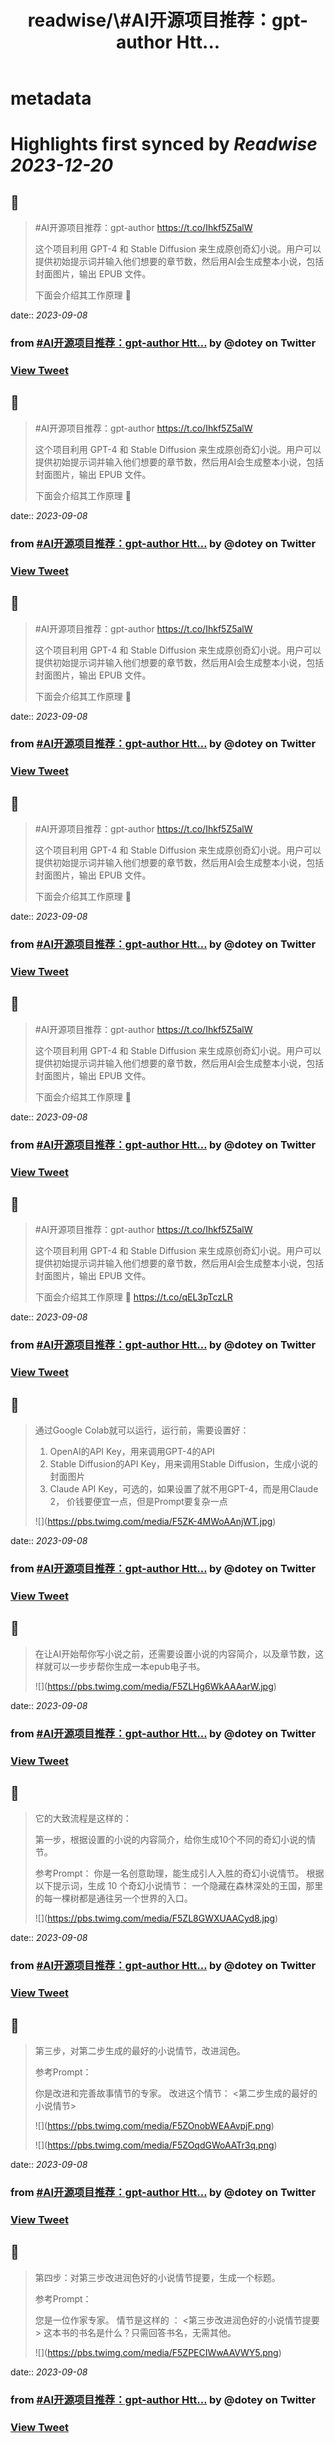 :PROPERTIES:
:title: readwise/\#AI开源项目推荐：gpt-author Htt...
:END:


* metadata
:PROPERTIES:
:author: [[dotey on Twitter]]
:full-title: "\#AI开源项目推荐：gpt-author Htt..."
:category: [[tweets]]
:url: https://twitter.com/dotey/status/1699627193414926445
:image-url: https://pbs.twimg.com/profile_images/561086911561736192/6_g58vEs.jpeg
:END:

* Highlights first synced by [[Readwise]] [[2023-12-20]]
** 📌
#+BEGIN_QUOTE
#AI开源项目推荐：gpt-author
https://t.co/Ihkf5Z5alW

这个项目利用 GPT-4 和 Stable Diffusion 来生成原创奇幻小说。用户可以提供初始提示词并输入他们想要的章节数，然后用AI会生成整本小说，包括封面图片，输出 EPUB 文件。

下面会介绍其工作原理 🧵 
#+END_QUOTE
    date:: [[2023-09-08]]
*** from _#AI开源项目推荐：gpt-author Htt..._ by @dotey on Twitter
*** [[https://twitter.com/dotey/status/1699627193414926445][View Tweet]]
** 📌
#+BEGIN_QUOTE
#AI开源项目推荐：gpt-author
https://t.co/Ihkf5Z5alW

这个项目利用 GPT-4 和 Stable Diffusion 来生成原创奇幻小说。用户可以提供初始提示词并输入他们想要的章节数，然后用AI会生成整本小说，包括封面图片，输出 EPUB 文件。

下面会介绍其工作原理 🧵 
#+END_QUOTE
    date:: [[2023-09-08]]
*** from _#AI开源项目推荐：gpt-author Htt..._ by @dotey on Twitter
*** [[https://twitter.com/dotey/status/1699627193414926445][View Tweet]]
** 📌
#+BEGIN_QUOTE
#AI开源项目推荐：gpt-author
https://t.co/Ihkf5Z5alW

这个项目利用 GPT-4 和 Stable Diffusion 来生成原创奇幻小说。用户可以提供初始提示词并输入他们想要的章节数，然后用AI会生成整本小说，包括封面图片，输出 EPUB 文件。

下面会介绍其工作原理 🧵 
#+END_QUOTE
    date:: [[2023-09-08]]
*** from _#AI开源项目推荐：gpt-author Htt..._ by @dotey on Twitter
*** [[https://twitter.com/dotey/status/1699627193414926445][View Tweet]]
** 📌
#+BEGIN_QUOTE
#AI开源项目推荐：gpt-author
https://t.co/Ihkf5Z5alW

这个项目利用 GPT-4 和 Stable Diffusion 来生成原创奇幻小说。用户可以提供初始提示词并输入他们想要的章节数，然后用AI会生成整本小说，包括封面图片，输出 EPUB 文件。

下面会介绍其工作原理 🧵 
#+END_QUOTE
    date:: [[2023-09-08]]
*** from _#AI开源项目推荐：gpt-author Htt..._ by @dotey on Twitter
*** [[https://twitter.com/dotey/status/1699627193414926445][View Tweet]]
** 📌
#+BEGIN_QUOTE
#AI开源项目推荐：gpt-author
https://t.co/Ihkf5Z5alW

这个项目利用 GPT-4 和 Stable Diffusion 来生成原创奇幻小说。用户可以提供初始提示词并输入他们想要的章节数，然后用AI会生成整本小说，包括封面图片，输出 EPUB 文件。

下面会介绍其工作原理 🧵 
#+END_QUOTE
    date:: [[2023-09-08]]
*** from _#AI开源项目推荐：gpt-author Htt..._ by @dotey on Twitter
*** [[https://twitter.com/dotey/status/1699627193414926445][View Tweet]]
** 📌
#+BEGIN_QUOTE
#AI开源项目推荐：gpt-author
https://t.co/Ihkf5Z5alW

这个项目利用 GPT-4 和 Stable Diffusion 来生成原创奇幻小说。用户可以提供初始提示词并输入他们想要的章节数，然后用AI会生成整本小说，包括封面图片，输出 EPUB 文件。

下面会介绍其工作原理 🧵 https://t.co/qEL3pTczLR 
#+END_QUOTE
    date:: [[2023-09-08]]
*** from _#AI开源项目推荐：gpt-author Htt..._ by @dotey on Twitter
*** [[https://twitter.com/dotey/status/1699627193414926445][View Tweet]]
** 📌
#+BEGIN_QUOTE
通过Google Colab就可以运行，运行前，需要设置好：
1. OpenAI的API Key，用来调用GPT-4的API
2. Stable Diffusion的API Key，用来调用Stable Diffusion，生成小说的封面图片
3. Claude API Key，可选的，如果设置了就不用GPT-4，而是用Claude 2， 价钱要便宜一点，但是Prompt要复杂一点 

![](https://pbs.twimg.com/media/F5ZK-4MWoAAnjWT.jpg) 
#+END_QUOTE
    date:: [[2023-09-08]]
*** from _#AI开源项目推荐：gpt-author Htt..._ by @dotey on Twitter
*** [[https://twitter.com/dotey/status/1699628363529236746][View Tweet]]
** 📌
#+BEGIN_QUOTE
在让AI开始帮你写小说之前，还需要设置小说的内容简介，以及章节数，这样就可以一步步帮你生成一本epub电子书。 

![](https://pbs.twimg.com/media/F5ZLHg6WkAAAarW.jpg) 
#+END_QUOTE
    date:: [[2023-09-08]]
*** from _#AI开源项目推荐：gpt-author Htt..._ by @dotey on Twitter
*** [[https://twitter.com/dotey/status/1699628745403818198][View Tweet]]
** 📌
#+BEGIN_QUOTE
它的大致流程是这样的：

第一步，根据设置的小说的内容简介，给你生成10个不同的奇幻小说的情节。

参考Prompt：
你是一名创意助理，能生成引人入胜的奇幻小说情节。
根据以下提示词，生成 10 个奇幻小说情节：  一个隐藏在森林深处的王国，那里的每一棵树都是通往另一个世界的入口。 

![](https://pbs.twimg.com/media/F5ZL8GWXUAACyd8.jpg) 
#+END_QUOTE
    date:: [[2023-09-08]]
*** from _#AI开源项目推荐：gpt-author Htt..._ by @dotey on Twitter
*** [[https://twitter.com/dotey/status/1699629654468935731][View Tweet]]
** 📌
#+BEGIN_QUOTE
第三步，对第二步生成的最好的小说情节，改进润色。

参考Prompt：

你是改进和完善故事情节的专家。
改进这个情节： <第二步生成的最好的小说情节> 

![](https://pbs.twimg.com/media/F5ZOnobWEAAvpjF.png) 

![](https://pbs.twimg.com/media/F5ZOqdGWoAATr3q.png) 
#+END_QUOTE
    date:: [[2023-09-08]]
*** from _#AI开源项目推荐：gpt-author Htt..._ by @dotey on Twitter
*** [[https://twitter.com/dotey/status/1699632414333784528][View Tweet]]
** 📌
#+BEGIN_QUOTE
第四步：对第三步改进润色好的小说情节提要，生成一个标题。

参考Prompt：

您是一位作家专家。
情节是这样的 ：
<第三步改进润色好的小说情节提要>
这本书的书名是什么？只需回答书名，无需其他。 

![](https://pbs.twimg.com/media/F5ZPECIWwAAVWY5.png) 
#+END_QUOTE
    date:: [[2023-09-08]]
*** from _#AI开源项目推荐：gpt-author Htt..._ by @dotey on Twitter
*** [[https://twitter.com/dotey/status/1699633182398636245][View Tweet]]
** 📌
#+BEGIN_QUOTE
第九步：根据第二步生成的故事情节，用GPT-3.5生成Stable Diffusion的Prompt，帮助生成封面图片。

参考Prompt：

你是一名创意助理，根据一本书的情节撰写封面设计说明书。

情节：<第二步生成的故事情节>

根据情节描述我们应该制作的封面，最多两句话。 

![](https://pbs.twimg.com/media/F5ZWVSOXIAAoag6.jpg) 
#+END_QUOTE
    date:: [[2023-09-08]]
*** from _#AI开源项目推荐：gpt-author Htt..._ by @dotey on Twitter
*** [[https://twitter.com/dotey/status/1699640957631652041][View Tweet]]
** 📌
#+BEGIN_QUOTE
第十步：根据第九步生成的Prompt，调用Stable Diffusion的API生成封面图片 

![](https://pbs.twimg.com/media/F5ZWjkMW4AAPPj5.jpg) 
#+END_QUOTE
    date:: [[2023-09-08]]
*** from _#AI开源项目推荐：gpt-author Htt..._ by @dotey on Twitter
*** [[https://twitter.com/dotey/status/1699641222430699536][View Tweet]]
** 📌
#+BEGIN_QUOTE
第十一步：根据前面的所有内容生成epub文件。 

![](https://pbs.twimg.com/media/F5ZW3-2XgAA5NQB.jpg) 
#+END_QUOTE
    date:: [[2023-09-08]]
*** from _#AI开源项目推荐：gpt-author Htt..._ by @dotey on Twitter
*** [[https://twitter.com/dotey/status/1699641594876514504][View Tweet]]
** 📌
#+BEGIN_QUOTE
总的来说没有什么特别的，总结下来就是：

1. 根据要写的小说内容，生成10个故事情节的候选项，然后让AI从中选一个最好的，或者从中合并选一个
2. 根据故事情节，生成章节列表
3. 根据章节列表和写作风格，生成第一章内容草稿
4. 对第一章内容草稿重写润色
5. 根据章节列表和前面的内容写所有其他章节 
#+END_QUOTE
    date:: [[2023-09-08]]
*** from _#AI开源项目推荐：gpt-author Htt..._ by @dotey on Twitter
*** [[https://twitter.com/dotey/status/1699643108760129800][View Tweet]]
** 📌
#+BEGIN_QUOTE
但每次生成新章节的时候，还要把前面所有章节的内容都传进去，这就太费Tokens了！

所以必须借助GPT-32K才能写，但总内容无法超过32K。（如果我没看错的话） 

![](https://pbs.twimg.com/media/F5ZZGQiXcAAxknR.jpg) 
#+END_QUOTE
    date:: [[2023-09-08]]
*** from _#AI开源项目推荐：gpt-author Htt..._ by @dotey on Twitter
*** [[https://twitter.com/dotey/status/1699644191431692377][View Tweet]]